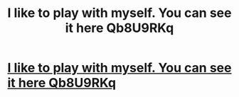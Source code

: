 #+TITLE: I like to play with myself. You can see it here Qb8U9RKq

* [[http://think-forex-usa.com/41420160226.php#5m42Fj8][I like to play with myself. You can see it here Qb8U9RKq]]
:PROPERTIES:
:Author: dentderdia
:Score: 1
:DateUnix: 1456694055.0
:DateShort: 2016-Feb-29
:END:
